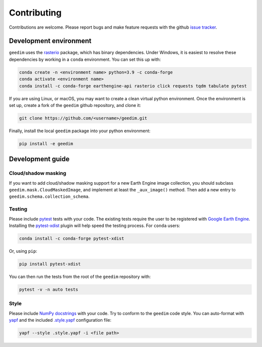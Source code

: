 Contributing
============

Contributions are welcome.  Please report bugs and make feature requests with the github `issue tracker
<https://github.com/dugalh/geedim/issues>`_.

Development environment
-----------------------

``geedim`` uses the `rasterio <https://github.com/rasterio/rasterio>`_ package, which has binary dependencies.  Under
Windows, it is easiest to resolve these dependencies by working in a ``conda`` environment.  You can set this up with:

.. code:: shell

    conda create -n <environment name> python=3.9 -c conda-forge
    conda activate <environment name>
    conda install -c conda-forge earthengine-api rasterio click requests tqdm tabulate pytest

If you are using Linux, or macOS, you may want to create a clean virtual python environment.  Once the environment is
set up, create a fork of the ``geedim`` github repository, and clone it:

.. code:: shell

    git clone https://github.com/<username>/geedim.git

Finally, install the local ``geedim`` package into your python environment:

.. code:: shell

    pip install -e geedim


Development guide
-----------------

Cloud/shadow masking
^^^^^^^^^^^^^^^^^^^^

If you want to add cloud/shadow masking support for a new Earth Engine image collection, you should subclass
``geedim.mask.CloudMaskedImage``, and implement at least the ``_aux_image()`` method.  Then add a new entry to
``geedim.schema.collection_schema``.

Testing
^^^^^^^

Please include `pytest <https://docs.pytest.org>`__ tests with your code.  The existing tests require the user
to be registered with `Google Earth Engine <https://signup.earthengine.google.com>`__.  Installing the `pytest-xdist
<https://github.com/pytest-dev/pytest-xdist>`_ plugin will help speed the testing process.  For ``conda`` users:

.. code:: shell

    conda install -c conda-forge pytest-xdist

Or, using ``pip``:

.. code:: shell

    pip install pytest-xdist

You can then run the tests from the root of the ``geedim`` repository with:

.. code:: shell

    pytest -v -n auto tests

Style
^^^^^

Please include `NumPy docstrings <https://sphinxcontrib-napoleon.readthedocs.io/en/latest/example_numpy.html>`_ with
your code. Try to conform to the ``geedim`` code style.  You can auto-format with
`yapf <https://github.com/google/yapf>`__ and the included
`.style.yapf <https://github.com/dugalh/geedim/blob/main/ .style.yapf>`__ configuration file:

.. code::

    yapf --style .style.yapf -i <file path>

